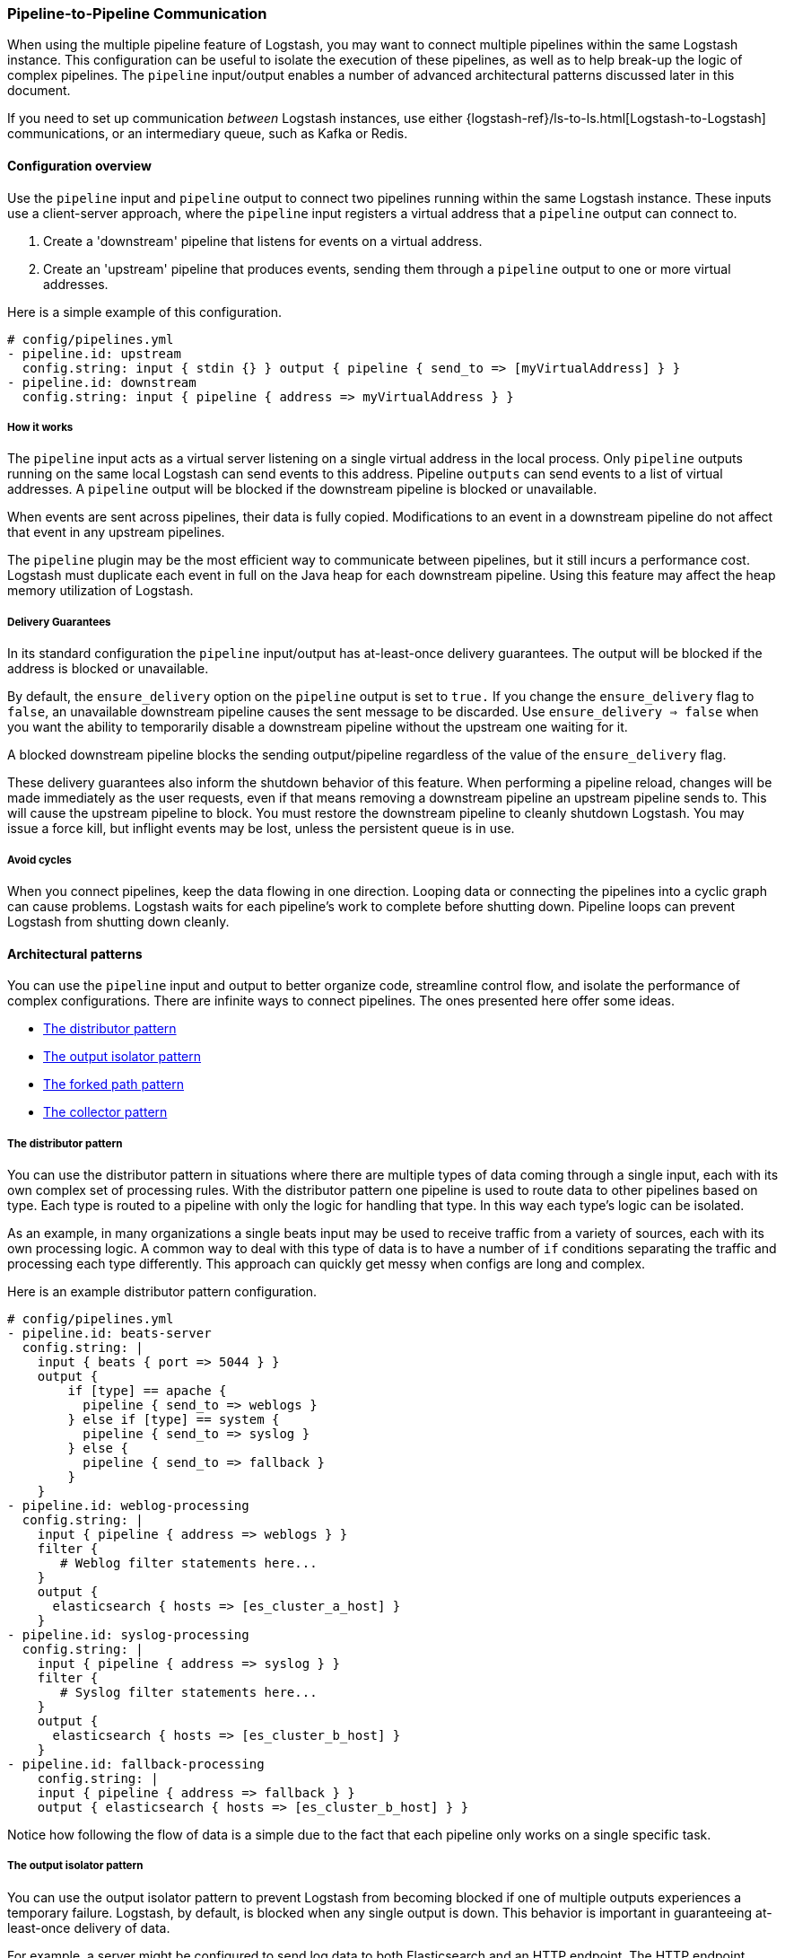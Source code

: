 [[pipeline-to-pipeline]]
=== Pipeline-to-Pipeline Communication

When using the multiple pipeline feature of Logstash, you may want to connect multiple pipelines within the same Logstash instance. This configuration can be useful to isolate the execution of these pipelines, as well as to help break-up the logic of complex pipelines. The `pipeline` input/output enables a number of advanced architectural patterns discussed later in this document.

If you need to set up communication _between_ Logstash instances, use either {logstash-ref}/ls-to-ls.html[Logstash-to-Logstash] communications, or an intermediary queue, such as Kafka or Redis.

[[pipeline-to-pipeline-overview]]
==== Configuration overview

Use the `pipeline` input and `pipeline` output to connect two pipelines running within the same Logstash instance. These inputs use a client-server approach, where the `pipeline` input registers a virtual address that a `pipeline` output can connect to.

. Create a 'downstream' pipeline that listens for events on a virtual address.
. Create an 'upstream' pipeline that produces events, sending them through a `pipeline` output to one or more virtual addresses.

Here is a simple example of this configuration.

[source,yaml]
----
# config/pipelines.yml
- pipeline.id: upstream
  config.string: input { stdin {} } output { pipeline { send_to => [myVirtualAddress] } }
- pipeline.id: downstream
  config.string: input { pipeline { address => myVirtualAddress } }
----

[[how-pipeline-to-pipeline-works]]
===== How it works

The `pipeline` input acts as a virtual server listening on a single virtual address in the local process. Only `pipeline` outputs running on the same local Logstash can send events to this address. Pipeline `outputs` can send events to a list of virtual addresses. A `pipeline` output will be blocked if the downstream pipeline is blocked or unavailable.

When events are sent across pipelines, their data is fully copied. Modifications to an event in a downstream pipeline do not affect that event in any upstream pipelines.

The `pipeline` plugin may be the most efficient way to communicate between pipelines, but it still incurs a performance cost. Logstash must duplicate each event in full on the Java heap for each downstream pipeline. Using this feature may affect the heap memory utilization of Logstash.

[[delivery-guarantees]]
===== Delivery Guarantees
In its standard configuration the `pipeline` input/output has at-least-once delivery guarantees. The output will be blocked if the address is blocked or unavailable.

By default, the `ensure_delivery` option on the `pipeline` output is set to `true.` If you change the `ensure_delivery` flag to `false`, an unavailable downstream pipeline causes the sent message to be discarded. Use `ensure_delivery => false` when you want the ability to temporarily disable a downstream pipeline without the upstream one waiting for it.

A blocked downstream pipeline blocks the sending output/pipeline regardless of the value of the `ensure_delivery` flag.

These delivery guarantees also inform the shutdown behavior of this feature. When performing a pipeline reload, changes will be made immediately as the user requests, even if that means removing a downstream pipeline an upstream pipeline sends to. This will cause the upstream pipeline to block. You must restore the downstream pipeline to cleanly shutdown Logstash. You may issue a force kill, but inflight events may be lost, unless the persistent queue is in use.

[[avoid-cycles]]
===== Avoid cycles

When you connect pipelines, keep the data flowing in one direction. Looping data or connecting the pipelines into a cyclic graph can cause problems. Logstash waits for each pipeline's work to complete before shutting down. Pipeline loops can prevent Logstash from shutting down cleanly.

[[architectural-patterns]]
==== Architectural patterns

You can use the `pipeline` input and output to better organize code, streamline control flow, and isolate the performance of complex configurations. There are infinite ways to connect pipelines. The ones presented here offer some ideas.

* <<distributor-pattern>>
* <<output-isolator-pattern>>
* <<forked-path-pattern>>
* <<collector-pattern>>

[[distributor-pattern]]
===== The distributor pattern

You can use the distributor pattern in situations where there are multiple types of data coming through a single input, each with its own complex set of processing rules. With the distributor pattern one pipeline is used to route data to other pipelines based on type. Each type is routed to a pipeline with only the logic for handling that type. In this way each type's logic can be isolated.

As an example, in many organizations a single beats input may be used to receive traffic from a variety of sources, each with its own processing logic. A common way to deal with this type of data is to have a number of `if` conditions separating the traffic and processing each type differently. This approach can quickly get messy when configs are long and complex.

Here is an example distributor pattern configuration.

[source,yaml]
----
# config/pipelines.yml
- pipeline.id: beats-server
  config.string: |
    input { beats { port => 5044 } }
    output {
        if [type] == apache {
          pipeline { send_to => weblogs }
        } else if [type] == system {
          pipeline { send_to => syslog }
        } else {
          pipeline { send_to => fallback }
        }
    }
- pipeline.id: weblog-processing
  config.string: |
    input { pipeline { address => weblogs } }
    filter {
       # Weblog filter statements here...
    }
    output {
      elasticsearch { hosts => [es_cluster_a_host] }
    }
- pipeline.id: syslog-processing
  config.string: |
    input { pipeline { address => syslog } }
    filter {
       # Syslog filter statements here...
    }
    output {
      elasticsearch { hosts => [es_cluster_b_host] }
    }
- pipeline.id: fallback-processing
    config.string: |
    input { pipeline { address => fallback } }
    output { elasticsearch { hosts => [es_cluster_b_host] } }
----

Notice how following the flow of data is a simple due to the fact that each pipeline only works on a single specific task.

[[output-isolator-pattern]]
===== The output isolator pattern

You can use the output isolator pattern to prevent Logstash from becoming blocked if one of multiple outputs experiences a temporary failure. Logstash, by default, is blocked when any single output is down. This behavior is important in guaranteeing at-least-once delivery of data. 

For example, a server might be configured to send log data to both Elasticsearch and an HTTP endpoint. The HTTP endpoint might be frequently unavailable due to regular service or other reasons. In this scenario, data would be paused from sending to Elasticsearch any time the HTTP endpoint is down. 

Using the output isolator pattern and persistent queues, we can continue sending to Elasticsearch, even when one output is down.

Here is an example of this scenario using the output isolator pattern. 

[source,yaml]
----
# config/pipelines.yml
- pipeline.id: intake
  queue.type: persisted
  config.string: |
    input { beats { port => 5044 } }
    output { pipeline { send_to => [es, http] } }
- pipeline.id: buffered-es
  queue.type: persisted
  config.string: |
    input { pipeline { address => es } }
    output { elasticsearch { } }
- pipeline.id: buffered-http
  queue.type: persisted
  config.string: |
    input { pipeline { address => http } }
    output { http { } }
----

In this architecture, each stage has its own queue with its own tuning and settings. Note that this approach uses up to three times as much disk space and incurs three times as much serialization/deserialization cost as a single pipeline.

[[forked-path-pattern]]
===== The forked path pattern

You can use the forked path pattern for situations where a single event must be processed more than once according to different sets of rules. Before the `pipeline` input and output were available, this need was commonly addressed through creative use of the `clone` filter and `if/else` rules.

Let's imagine a use case where we receive data and index the full event in our own systems, but publish a redacted version of the data to a partner's S3 bucket. We might use the output isolator pattern described above to decouple our writes to either system. The distinguishing feature of the forked path pattern is the existence of additional rules in the downstream pipelines.

Here is an example of the forked path configuration.

[source,yaml]
----
# config/pipelines.yml
- pipeline.id: intake
  queue.type: persisted
  config.string: |
    input { beats { port => 5044 } }
    output { pipeline { send_to => [internal-es, partner-s3] } }
- pipeline.id: buffered-es
  queue.type: persisted
  config.string: |
    input { pipeline { address => internal-es } }
    # Index the full event
    output { elasticsearch { } }
- pipeline.id: partner
  queue.type: persisted
  config.string: |
    input { pipeline { address => partner-s3 } }
    filter {
      # Remove the sensitive data
      mutate { remove_field => 'sensitive-data' }
    }
    output { s3 { } } # Output to partner's bucket
----

[[collector-pattern]]
===== The collector pattern

You can use the collector pattern when you want to define a common set of outputs and pre-output filters that many disparate pipelines might use. This pattern is the opposite of the distributor pattern. In this pattern many pipelines flow in to a single pipeline where they share outputs and processing. This pattern simplifies configuration at the cost of reducing isolation, since all data is sent through a single pipeline.

Here is an example of the collector pattern.

[source,yaml]
----
# config/pipelines.yml
- pipeline.id: beats
  config.string: |
    input { beats { port => 5044 } }
    output { pipeline { send_to => [commonOut] } }
- pipeline.id: kafka
  config.string: |
    input { kafka { ... } }
    output { pipeline { send_to => [commonOut] } }
- pipeline.id: partner
  # This common pipeline enforces the same logic whether data comes from Kafka or Beats
  config.string: |
    input { pipeline { address => commonOut } }
    filter {
      # Always remove sensitive data from all input sources
      mutate { remove_field => 'sensitive-data' }
    }
    output { elasticsearch { } }
----

